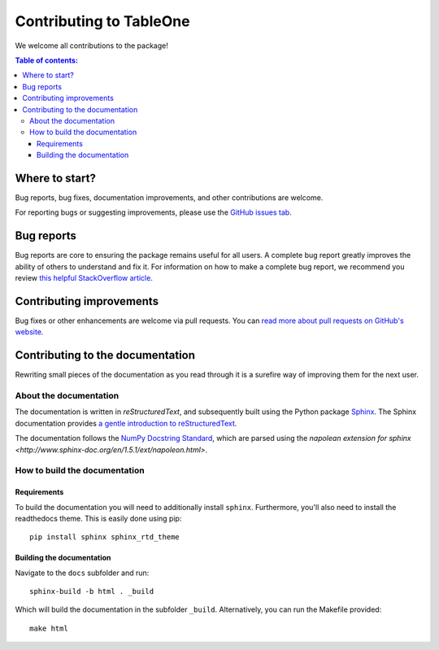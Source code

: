 ************************
Contributing to TableOne
************************

We welcome all contributions to the package!

.. contents:: Table of contents:
   :local:


Where to start?
===============

Bug reports, bug fixes, documentation improvements, and other contributions
are welcome.

For reporting bugs or suggesting improvements, please use the `GitHub issues
tab <https://github.com/tompollard/tableone/issues/>`_.

Bug reports
===========

Bug reports are core to ensuring the package remains useful for all users.
A complete bug report greatly improves the ability of others to understand and
fix it. For information on how to make a complete bug report, we recommend
you review `this helpful StackOverflow article <https://stackoverflow.com/help/mcve>`_.

Contributing improvements
=========================

Bug fixes or other enhancements are welcome via pull requests. You can `read more
about pull requests on GitHub's website <https://help.github.com/articles/about-pull-requests/>`_.

Contributing to the documentation
=================================

Rewriting small pieces of the documentation as you read through it is a
surefire way of improving them for the next user.

About the documentation
-----------------------

The documentation is written in *reStructuredText*, and subsequently built
using the Python package `Sphinx <http://sphinx.pocoo.org/>`__. The Sphinx
documentation provides `a gentle introduction to
reStructuredText <http://sphinx.pocoo.org/rest.html>`__.

The documentation follows the
`NumPy Docstring Standard <https://github.com/numpy/numpy/blob/master/doc/HOWTO_DOCUMENT.rst.txt>`__,
which are parsed using the
`napolean extension for sphinx <http://www.sphinx-doc.org/en/1.5.1/ext/napoleon.html>`.

How to build the documentation
------------------------------

Requirements
^^^^^^^^^^^^

To build the documentation you will need to additionally install ``sphinx``.
Furthermore, you'll also need to install the readthedocs theme.
This is easily done using pip::

    pip install sphinx sphinx_rtd_theme

Building the documentation
^^^^^^^^^^^^^^^^^^^^^^^^^^

Navigate to the ``docs`` subfolder and run::

    sphinx-build -b html . _build

Which will build the documentation in the subfolder ``_build``.
Alternatively, you can run the Makefile provided::

    make html
